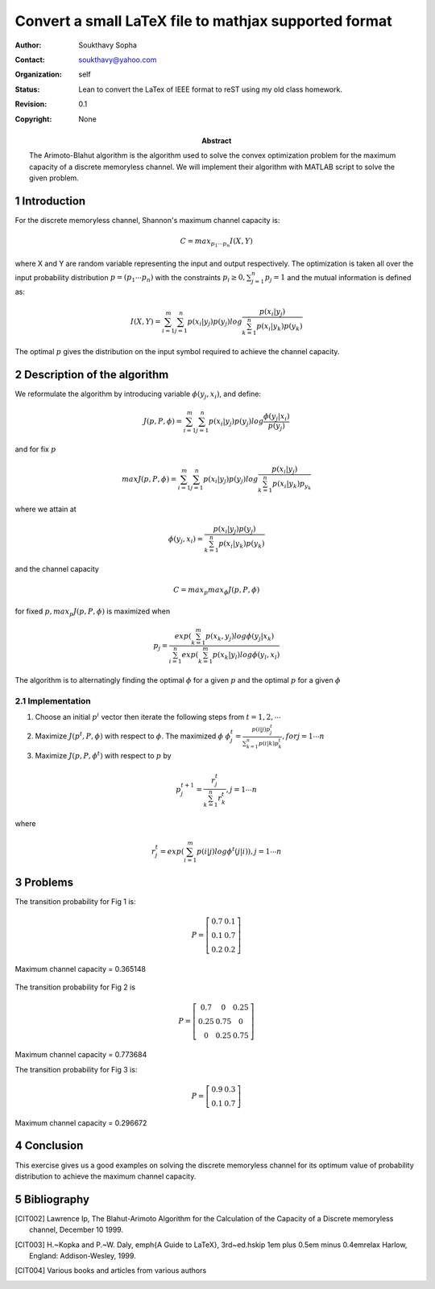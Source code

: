 .. title: LaTeX conversion
.. slug: class_report_503
.. date: 2016-03-06 15:56:21 UTC
.. tags: misc, mathjax, latex
.. category: 
.. link: 
.. description: 
.. type: text
.. author: Soukthavy

======================================================
Convert a small LaTeX file to mathjax supported format
======================================================

.. Converting my old LaTeX file to reST format requires a bit of editing. Unless I did something wrong, cut-n-paste mode is not working, for example, I cannot get this to work,

.. .. code-block::

..         .. raw: latex

..                 \begin{equation}
..                 \phi(y_j,x_i)  = \frac{p(x_i|y_j)p(y_j)}{\sum_{k=1}^{n}p(x_i|y_k)p(y_k)}
..                \end{equation}

.. instead,

.. .. code-block::

..         .. math::

..                 \phi(y_j,x_i)  = \frac{p(x_i|y_j)p(y_j)}{\sum_{k=1}^{n}p(x_i|y_k)p(y_k)}

                 
.. works. Most of editing involves deleting and indenting. Later I will figure out how to do multi columns in IEEE format.


:Author: Soukthavy Sopha
:Contact: soukthavy@yahoo.com
:organization: self
:status: Lean to convert the LaTex of IEEE format to reST using my old class homework.
:revision: 0.1
:copyright: None
            
:abstract:

        The Arimoto-Blahut algorithm is the algorithm used to solve the convex optimization problem
        for the maximum capacity of a discrete memoryless channel. We will implement their algorithm with
        MATLAB script to solve the given problem.


.. TEASER_END

.. meta::
        :keywords: arimoto-balhut, arimoto, channel
        :description lang=en: A demonstration of converted a small LaTex document.

.. section-numbering:: 

Introduction
============

For the discrete memoryless channel, Shannon's maximum channel capacity is:

        
.. math::      

         C = max_{p_1 \cdots p_n} I(X,Y)
         
where X and Y are random variable representing the input and output respectively. The optimization is
taken all over the input probability distribution :math:`p = (p_1 \cdots p_n)` with the constraints :math:`p_i \ge 0, \sum_{j=1}^{n}p_j = 1` and the mutual information is defined as:

.. math::

        I(X,Y) = \sum_{i=1}^{m}\sum_{j=1}^{n} p(x_i|y_j)p(y_j) log\frac{p(x_i|y_j)}{\sum_{k=1}^{n}p(x_i|y_k)p(y_k)}

The optimal :math:`p` gives the distribution on the input symbol required to achieve the channel capacity.

Description of the algorithm
============================

We reformulate the algorithm by introducing variable :math:`\phi(y_j,x_i)`, and define:

.. math:: 

        J(p,P,\phi) = \sum_{i=1}^{m}\sum_{j=1}^{n}p(x_i|y_j)p(y_j)log\frac{\phi(y_j|x_i)}{p(y_j)}

and for fix :math:`p`

.. math:: max J(p,P,\phi) = \sum_{i=1}^{m}\sum_{j=1}^{n}p(x_i|y_j)p(y_j)log\frac{p(x_i|y_j)}{\sum_{k=1}^{n}p(x_i|y_k)p_{y_k}}

where we attain at

.. math:: \phi(y_j,x_i)  = \frac{p(x_i|y_j)p(y_j)}{\sum_{k=1}^{n}p(x_i|y_k)p(y_k)}

and the channel capacity

.. math::

         C = max_p max_\phi J(p,P,\phi)

for fixed :math:`p,  max_p J(p,P,\phi)` is maximized when

.. math::
         p_j = \frac{exp(\sum_{k=1}^{m}p(x_k,y_j)log\phi(y_j|x_k)}{\sum_{i=1}^{n}exp(\sum_{k=1}^{m}p(x_k|y_l)log\phi(y_l,x_l)}

The algorithm is to alternatingly finding the optimal :math:`\phi` for a given :math:`p` and the optimal :math:`p` for a given :math:`\phi`


Implementation
--------------

1. Choose an initial :math:`p^i` vector then iterate the following steps from :math:`t=1,2,\cdots`
2. Maximize :math:`J(p^t,P,\phi)` with respect to :math:`\phi`. The maximized :math:`\phi` :math:`\phi_j^t = \frac{p(i|j)p_j^t}{\sum_{k=1}^{n}p(i|k)p_k^t}, for j=1 \cdots n`

3. Maximize :math:`J(p,P,\phi^t)` with respect to :math:`p` by

.. math::

        p_j^{t+1} = \frac{r_j^t}{\sum_{k=1}^{n}r_k^t}, j = 1 \cdots n

where

.. math::

        r_j^t = exp(\sum_{i=1}^{m}p(i|j)log\phi^t(j|i)), j=1 \cdots n


Problems
========

..        \begin{figure}[here]
..        \includegraphics[width=2.0in]{3-27a.jpg}
..        \caption{Problem 3.27a}
..        \end{figure}

.. image:: ../../images/misc/3-27a.jpg 
        :width: 250
        :alt: Fig 1 (problem 3.27a) using image directive

The transition probability for Fig 1 is:

.. math::

        P = 
        \left[
        \begin{array}{cc}
         0.7 & 0.1 \\
         0.1 & 0.7 \\
         0.2 & 0.2
        \end{array}
        \right]
        
Maximum channel capacity = 0.365148

.. figure:: ../../images/misc/3-27c.jpg
        :alt: Fig 2 (problem 3.27c) using figure directive

..        \includegraphics[width=2.0in]{3-27c.jpg}
..        \caption{Problem 3.27c}
..        \end{figure}

The transition probability for Fig 2 is

.. math::
        
        P =
        \left[
        \begin{array}{ccc}
         0.7 & 0 & 0.25 \\
         0.25 & 0.75 & 0 \\
         0 & 0.25 & 0.75
        \end{array}
        \right]

Maximum channel capacity = 0.773684

..        \begin{figure}[here]
..        \includegraphics[width=2.0in]{3-27d.jpg}
..        \caption{Problem 3.27d}
..        \end{figure}

.. image:: ../../images/misc/3-27d.jpg
        :alt: Fig 3 (problem 3.27d)
        
The transition probability for Fig 3 is:

.. math::

        P = 
        \left[
        \begin{array}{cc}
         0.9 & 0.3 \\
         0.1 & 0.7
         \end{array}
        \right]

Maximum channel capacity = 0.296672

Conclusion
==========

This exercise gives us a good examples on solving the discrete memoryless
channel for its optimum value of probability distribution to achieve the maximum
channel capacity.

Bibliography
============

.. Hamidian, EGEE503 Information Theory and Coding,CSUF, Class note spring 2010.

.. [CIT002] Lawrence Ip, The Blahut-Arimoto Algorithm for the Calculation of the Capacity of a Discrete
        memoryless channel, December 10 1999.

.. [CIT003] H.~Kopka and P.~W. Daly, \emph{A Guide to \LaTeX}, 3rd~ed.\hskip 1em plus
          0.5em minus 0.4em\relax Harlow, England: Addison-Wesley, 1999.

.. [CIT004] Various books and articles from various authors


..        % that's all folks
..        \end{document}

